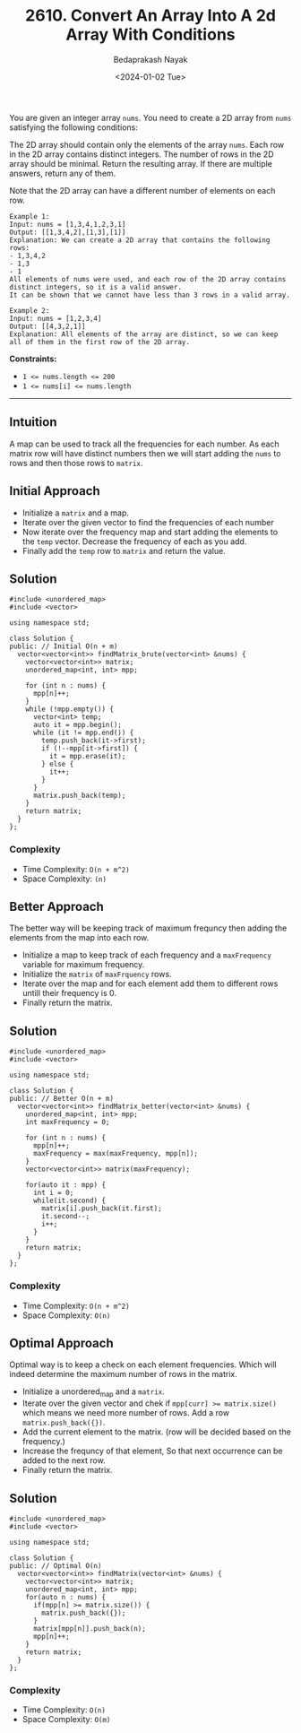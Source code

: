 #+title: 2610. Convert An Array Into A 2d Array With Conditions
#+author: Bedaprakash Nayak
#+date: <2024-01-02 Tue>
You are given an integer array =nums=. You need to create a 2D array from =nums= satisfying the following conditions:

The 2D array should contain only the elements of the array =nums=.
Each row in the 2D array contains distinct integers.
The number of rows in the 2D array should be minimal.
Return the resulting array. If there are multiple answers, return any of them.

Note that the 2D array can have a different number of elements on each row.

#+begin_src C++
Example 1:
Input: nums = [1,3,4,1,2,3,1]
Output: [[1,3,4,2],[1,3],[1]]
Explanation: We can create a 2D array that contains the following rows:
- 1,3,4,2
- 1,3
- 1
All elements of nums were used, and each row of the 2D array contains distinct integers, so it is a valid answer.
It can be shown that we cannot have less than 3 rows in a valid array.

Example 2:
Input: nums = [1,2,3,4]
Output: [[4,3,2,1]]
Explanation: All elements of the array are distinct, so we can keep all of them in the first row of the 2D array.
#+end_src

*Constraints:*

- ~1 <= nums.length <= 200~
- ~1 <= nums[i] <= nums.length~

-----

** Intuition
A map can be used to track all the frequencies for each number. As each matrix row will have distinct numbers then we will start adding the =nums= to rows and then those rows to =matrix=.

** Initial Approach
- Initialize a =matrix= and a map.
- Iterate over the given vector to find the frequencies of each number
- Now iterate over the frequency map and start adding the elements to the =temp= vector. Decrease the frequency of each as you add.
- Finally add the =temp= row to =matrix= and return the value.

** Solution

#+begin_src C++
#include <unordered_map>
#include <vector>

using namespace std;

class Solution {
public: // Initial O(n + m)
  vector<vector<int>> findMatrix_brute(vector<int> &nums) {
    vector<vector<int>> matrix;
    unordered_map<int, int> mpp;

    for (int n : nums) {
      mpp[n]++;
    }
    while (!mpp.empty()) {
      vector<int> temp;
      auto it = mpp.begin();
      while (it != mpp.end()) {
        temp.push_back(it->first);
        if (!--mpp[it->first]) {
          it = mpp.erase(it);
        } else {
          it++;
        }
      }
      matrix.push_back(temp);
    }
    return matrix;
  }
};
#+end_src

*** Complexity
- Time Complexity: =O(n + m^2)=
- Space Complexity: =(n)=

** Better Approach
The better way will be keeping track of maximum frequncy then adding the elements from the map into each row.

- Initialize a map to keep track of each frequency and a =maxFrequency= variable for maximum frequency.
- Initialize the =matrix= of =maxFrquency= rows.
- Iterate over the map and for each element add them to different rows untill their frequency is 0.
- Finally return the matrix.

** Solution

#+begin_src C++
#include <unordered_map>
#include <vector>

using namespace std;

class Solution {
public: // Better O(n + m)
  vector<vector<int>> findMatrix_better(vector<int> &nums) {
    unordered_map<int, int> mpp;
    int maxFrequency = 0;

    for (int n : nums) {
      mpp[n]++;
      maxFrequency = max(maxFrequency, mpp[n]);
    }
    vector<vector<int>> matrix(maxFrequency);

    for(auto it : mpp) {
      int i = 0;
      while(it.second) {
        matrix[i].push_back(it.first);
        it.second--;
        i++;
      }
    }
    return matrix;
  }
};
#+end_src

*** Complexity
- Time Complexity: =O(n + m^2)=
- Space Complexity: =O(n)=

** Optimal Approach
Optimal way is to keep a check on each element frequencies. Which will indeed determine the maximum number of rows in the matrix.

- Initialize a unordered_map and a =matrix=.
- Iterate over the given vector and chek if ~mpp[curr] >= matrix.size()~ which means we need more number of rows. Add a row ~matrix.push_back({})~.
- Add the current element to the matrix. (row will be decided based on the frequency.)
- Increase the frequncy of that element, So that next occurrence can be added to the next row.
- Finally return the matrix.

** Solution

#+begin_src C++
#include <unordered_map>
#include <vector>

using namespace std;

class Solution {
public: // Optimal O(n)
  vector<vector<int>> findMatrix(vector<int> &nums) {
    vector<vector<int>> matrix;
    unordered_map<int, int> mpp;
    for(auto n : nums) {
      if(mpp[n] >= matrix.size()) {
        matrix.push_back({});
      }
      matrix[mpp[n]].push_back(n);
      mpp[n]++;
    }
    return matrix;
  }
};
#+end_src

*** Complexity
- Time Complexity: =O(n)=
- Space Complexity: =O(m)=
